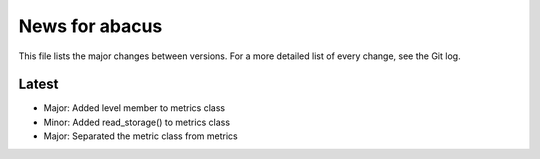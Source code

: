 News for abacus
===============

This file lists the major changes between versions. For a more detailed list of
every change, see the Git log.

Latest
------
* Major: Added level member to metrics class
* Minor: Added read_storage() to metrics class
* Major: Separated the metric class from metrics

